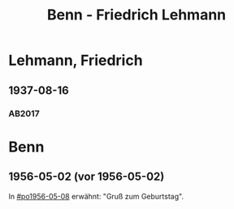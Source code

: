 #+STARTUP: content
#+STARTUP: showall
# #+STARTUP: showeverything
#+TITLE: Benn - Friedrich Lehmann

* Lehmann, Friedrich
:PROPERTIES:
:EMPF:     1
:FROM: Benn
:TO: Lehmann, Friedrich
:GEB: 1888
:TOD: 1978
:END:
** 1937-08-16
   :PROPERTIES:
   :CUSTOM_ID: leh1937-08-16
   :TRAD: DLA/Benn (durchschlag)
   :ORT: Berlin
   :END:
*** AB2017
    :PROPERTIES:
    :NR:       84
    :S:        86-87
    :AUSL:     
    :FAKS:     
    :S_KOM:    432-34
    :VORL:     
    :END:

* Benn
:PROPERTIES:
:FROM: Lehmann, Friedrich
:TO: Benn
:END:
** 1956-05-02 (vor 1956-05-02)
   :PROPERTIES:
   :TRAD:     Q
   :END:
In [[#po1956-05-08]] erwähnt: "Gruß zum Geburtstag".
